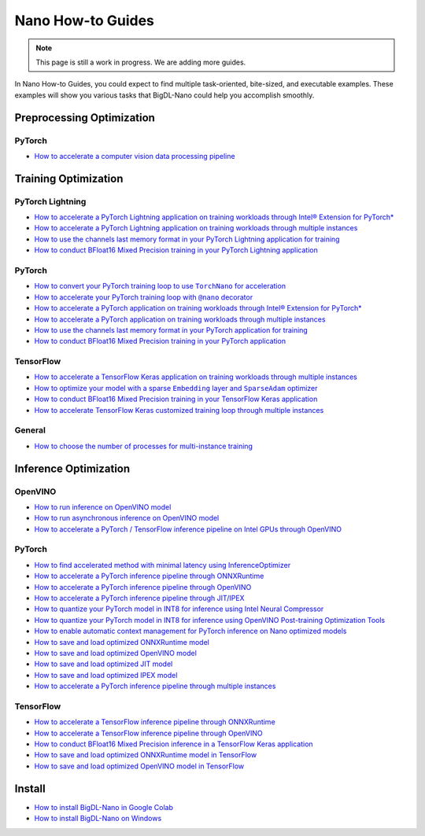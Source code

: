 Nano How-to Guides
=========================
.. note::
    This page is still a work in progress. We are adding more guides.

In Nano How-to Guides, you could expect to find multiple task-oriented, bite-sized, and executable examples. These examples will show you various tasks that BigDL-Nano could help you accomplish smoothly.

Preprocessing Optimization
---------------------------

PyTorch
~~~~~~~~~~~~~~~~~~~~~~~~~
* `How to accelerate a computer vision data processing pipeline <Preprocessing/PyTorch/accelerate_pytorch_cv_data_pipeline.html>`_


Training Optimization
-------------------------

PyTorch Lightning
~~~~~~~~~~~~~~~~~~~~~~~~~
* `How to accelerate a PyTorch Lightning application on training workloads through Intel® Extension for PyTorch* <Training/PyTorchLightning/accelerate_pytorch_lightning_training_ipex.html>`_
* `How to accelerate a PyTorch Lightning application on training workloads through multiple instances <Training/PyTorchLightning/accelerate_pytorch_lightning_training_multi_instance.html>`_
* `How to use the channels last memory format in your PyTorch Lightning application for training <Training/PyTorchLightning/pytorch_lightning_training_channels_last.html>`_
* `How to conduct BFloat16 Mixed Precision training in your PyTorch Lightning application <Training/PyTorchLightning/pytorch_lightning_training_bf16.html>`_

PyTorch
~~~~~~~~~~~~~~~~~~~~~~~~~
* |convert_pytorch_training_torchnano|_
* |use_nano_decorator_pytorch_training|_
* `How to accelerate a PyTorch application on training workloads through Intel® Extension for PyTorch* <Training/PyTorch/accelerate_pytorch_training_ipex.html>`_
* `How to accelerate a PyTorch application on training workloads through multiple instances <Training/PyTorch/accelerate_pytorch_training_multi_instance.html>`_
* `How to use the channels last memory format in your PyTorch application for training <Training/PyTorch/pytorch_training_channels_last.html>`_
* `How to conduct BFloat16 Mixed Precision training in your PyTorch application <Training/PyTorch/accelerate_pytorch_training_bf16.html>`_

.. |use_nano_decorator_pytorch_training| replace:: How to accelerate your PyTorch training loop with ``@nano`` decorator
.. _use_nano_decorator_pytorch_training: Training/PyTorch/use_nano_decorator_pytorch_training.html
.. |convert_pytorch_training_torchnano| replace:: How to convert your PyTorch training loop to use ``TorchNano`` for acceleration
.. _convert_pytorch_training_torchnano: Training/PyTorch/convert_pytorch_training_torchnano.html

TensorFlow
~~~~~~~~~~~~~~~~~~~~~~~~~
* `How to accelerate a TensorFlow Keras application on training workloads through multiple instances <Training/TensorFlow/accelerate_tensorflow_training_multi_instance.html>`_
* |tensorflow_training_embedding_sparseadam_link|_
* `How to conduct BFloat16 Mixed Precision training in your TensorFlow Keras application <Training/TensorFlow/tensorflow_training_bf16.html>`_
* `How to accelerate TensorFlow Keras customized training loop through multiple instances <tensorflow_custom_training_multi_instance.html>`_

.. |tensorflow_training_embedding_sparseadam_link| replace:: How to optimize your model with a sparse ``Embedding`` layer and ``SparseAdam`` optimizer
.. _tensorflow_training_embedding_sparseadam_link: Training/TensorFlow/tensorflow_training_embedding_sparseadam.html

General
~~~~~~~~~~~~~~~~~~~~~~~~~
* `How to choose the number of processes for multi-instance training <Training/General/choose_num_processes_training.html>`_

Inference Optimization
-------------------------

OpenVINO
~~~~~~~~~~~~~~~~~~~~~~~~~

* `How to run inference on OpenVINO model <Inference/OpenVINO/openvino_inference.html>`_
* `How to run asynchronous inference on OpenVINO model <Inference/OpenVINO/openvino_inference_async.html>`_
* `How to accelerate a PyTorch / TensorFlow inference pipeline on Intel GPUs through OpenVINO <Inference/OpenVINO/accelerate_inference_openvino_gpu.html>`_

PyTorch
~~~~~~~~~~~~~~~~~~~~~~~~~

* `How to find accelerated method with minimal latency using InferenceOptimizer <Inference/PyTorch/inference_optimizer_optimize.html>`_
* `How to accelerate a PyTorch inference pipeline through ONNXRuntime <Inference/PyTorch/accelerate_pytorch_inference_onnx.html>`_
* `How to accelerate a PyTorch inference pipeline through OpenVINO <Inference/PyTorch/accelerate_pytorch_inference_openvino.html>`_
* `How to accelerate a PyTorch inference pipeline through JIT/IPEX <Inference/PyTorch/accelerate_pytorch_inference_jit_ipex.html>`_
* `How to quantize your PyTorch model in INT8 for inference using Intel Neural Compressor <Inference/PyTorch/quantize_pytorch_inference_inc.html>`_
* `How to quantize your PyTorch model in INT8 for inference using OpenVINO Post-training Optimization Tools <Inference/PyTorch/quantize_pytorch_inference_pot.html>`_
* `How to enable automatic context management for PyTorch inference on Nano optimized models <Inference/PyTorch/pytorch_context_manager.html>`_
* `How to save and load optimized ONNXRuntime model <Inference/PyTorch/pytorch_save_and_load_onnx.html>`_
* `How to save and load optimized OpenVINO model <Inference/PyTorch/pytorch_save_and_load_openvino.html>`_
* `How to save and load optimized JIT model <Inference/PyTorch/pytorch_save_and_load_jit.html>`_
* `How to save and load optimized IPEX model <Inference/PyTorch/pytorch_save_and_load_ipex.html>`_
* `How to accelerate a PyTorch inference pipeline through multiple instances <Inference/PyTorch/multi_instance_pytorch_inference.html>`_

TensorFlow
~~~~~~~~~~~~~~~~~~~~~~~~~
* `How to accelerate a TensorFlow inference pipeline through ONNXRuntime <Inference/TensorFlow/accelerate_tensorflow_inference_onnx.html>`_
* `How to accelerate a TensorFlow inference pipeline through OpenVINO <Inference/TensorFlow/accelerate_tensorflow_inference_openvino.html>`_
* `How to conduct BFloat16 Mixed Precision inference in a TensorFlow Keras application <Inference/TensorFlow/tensorflow_inference_bf16.html>`_
* `How to save and load optimized ONNXRuntime model in TensorFlow <Inference/TensorFlow/tensorflow_save_and_load_onnx.html>`_
* `How to save and load optimized OpenVINO model in TensorFlow <Inference/TensorFlow/tensorflow_save_and_load_openvino.html>`_

Install
-------------------------
* `How to install BigDL-Nano in Google Colab <Install/install_in_colab.html>`_
* `How to install BigDL-Nano on Windows <Install/windows_guide.html>`_